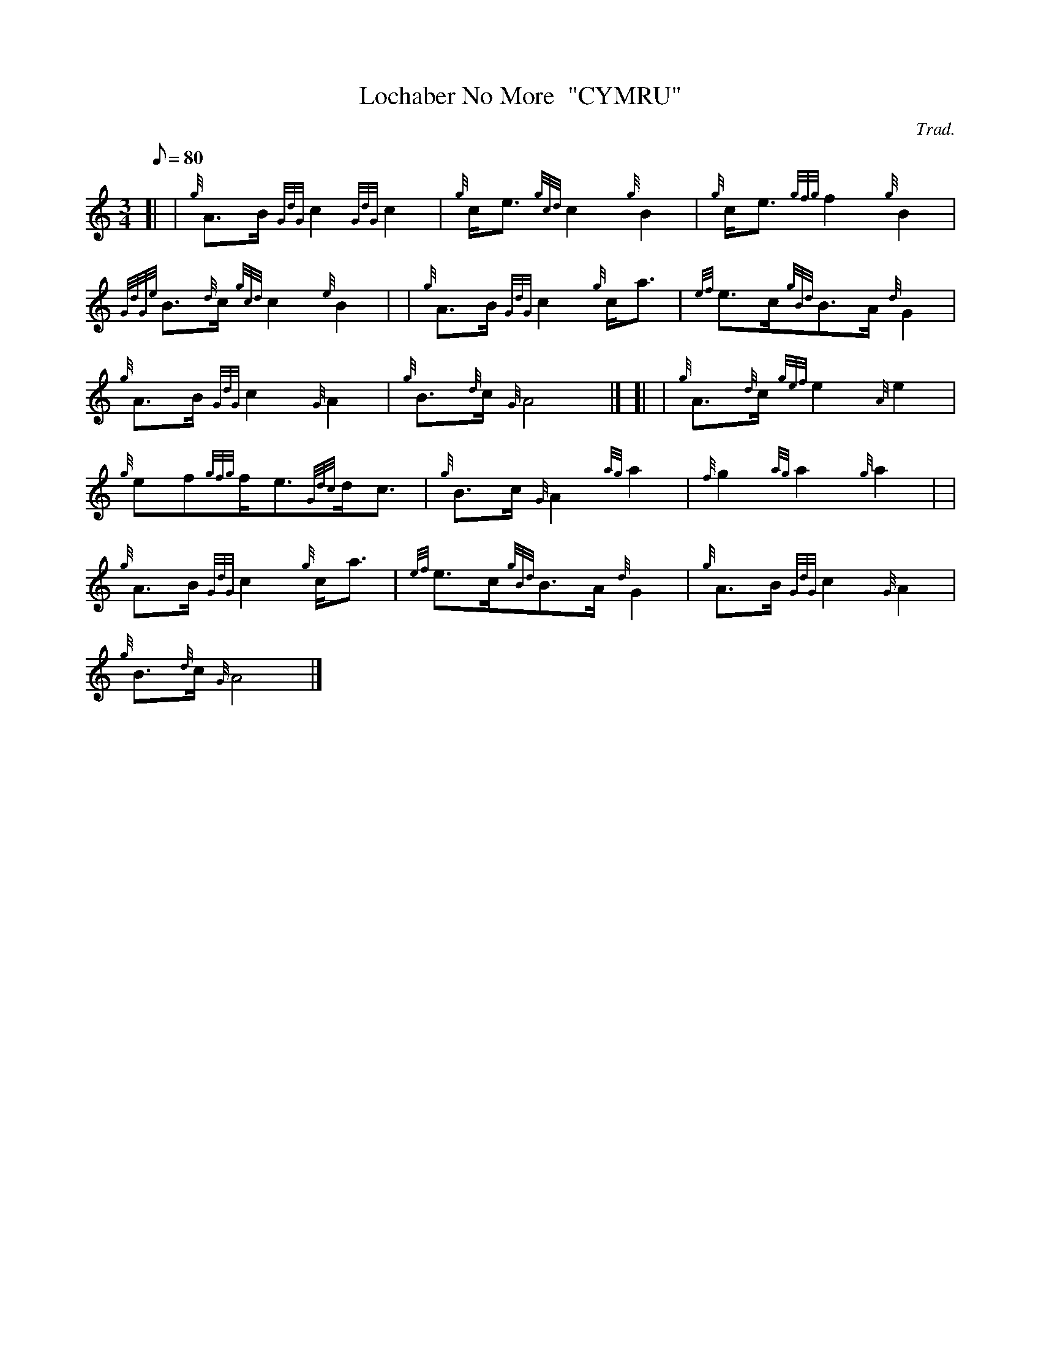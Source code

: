 X: 1
T:Lochaber No More  "CYMRU"
M:3/4
L:1/8
Q:80
C:Trad.
S:Funeral March
K:HP
[| | {g}A3/2B/2{GdG}c2{GdG}c2|
{g}c/2e3/2{gcd}c2{g}B2|
{g}c/2e3/2{gfg}f2{g}B2|  !
{GdGe}B3/2{d}c/2{gcd}c2{e}B2| |
{g}A3/2B/2{GdG}c2{g}c/2a3/2|
{ef}e3/2c/2{gBd}B3/2A/2{d}G2|  !
{g}A3/2B/2{GdG}c2{G}A2|
{g}B3/2{d}c/2{G}A4|] [|
| {g}A3/2{d}c/2{gef}e2{A}e2|  !
{g}ef{gfg}f/2e3/2{Gdc}d/2c3/2|
{g}B3/2c/2{G}A2{ag}a2|
{f}g2{ag}a2{g}a2| |  !
{g}A3/2B/2{GdG}c2{g}c/2a3/2|
{ef}e3/2c/2{gBd}B3/2A/2{d}G2|
{g}A3/2B/2{GdG}c2{G}A2|  !
{g}B3/2{d}c/2{G}A4|]
